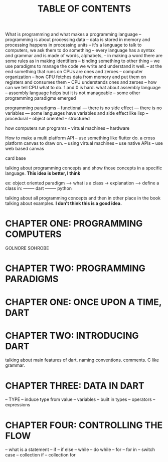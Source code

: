 #+startup: overview
#+title: TABLE OF CONTENTS


What is programming and what makes a programming language
-- programming is about processing data
-- data is stored in memory and processing happens in processing units
-- it's a language to talk to computers, we ask them to do something
-- every language has a syntax and grammar and is made of words, alphabets,
-- in making a word there are some rules as in making identifiers
-- binding something to other thing
-- we use paradigms to manage the code we write and understand it well.
-- at the end something that runs on CPUs are ones and zeroes
-- computer organization
-- how CPU fetches data from memory and put them on registers and consumes them
-- CPU understands ones and zeroes
-- how can we tell CPU what to do. 1 and 0 is hard. what about assembly language
-- assembly language helps but it is not manageable
-- some other programming paradigms emerged

programming paradigms
-- functional
--- there is no side effect
--- there is no variables
--- some languages have variables and side effect like lisp
-- procedural
-- object oriented
-- structured


how computers run programs
-- virtual machines
-- hardware

How to make a multi platform API
-- use something like flutter do. a cross platform canvas to draw on.
-- using virtual machines
-- use native APIs
-- use web based canvas



card base

talking about programming concepts and show those concepts in a specific
language. *This idea is better, I think*

ex: object oriented paradigm
----> what is a class -> explanation
----> define a class in:
-------- dart
-------- python


talking about all programming concepts and then in other place in the book
talking about examples. *I don't think this is a good idea.*



* CHAPTER ONE: PROGRAMMING COMPUTERS
# how computers work
# what is a programming language
# how to program a computer
# how virtual machines work
# how web works
# web technologies
# how dart like programming languages run on virtual machine
# programming languages and concepts behind them lambda calculus
# scriptting languages
# aot & jit compiling
# flow chart
# flow of programs
# programming paradigms
GOLNORE
SOHROBE

* CHAPTER TWO: PROGRAMMING PARADIGMS
# introducing object oriented programming concepts in general without code

* CHAPTER ONE: ONCE UPON A TIME, DART
# what problems were in the technology before dart
# no naming dart in this chapter
# dart comes to answer JavaScript's shortcomings
# dart is a solution not the solution
# how computers execute programs
# why someone ends up with dart
# a little bit of history
# Dart wants to target everything
# dart first want to target web but now everything
# dart design principles
# how dart executes a program
# overview of the whole Dart language
# aot compiler vs jit compiler
# dart cons and pros
# dart future
# dart is known by flutter framework
# what sb should want to end up with dart? dart answer to what questions
# how dart render gui and use native API
# how dart executes programs

* CHAPTER TWO: INTRODUCING DART
talking about main features of dart. naming conventions. comments. C like
grammar.
# dart is a pure object oriented language
# - what is an object?
# - what is object oriented programming
# - little bit of history about object oriented programming paradigm
# - inheritance
# - user defined types

* CHAPTER THREE: DATA IN DART
-- TYPE
-- induce type from value
-- variables
-- built in types
-- operators
-- expressions

* CHAPTER FOUR: CONTROLLING THE FLOW
-- what is a statement
-- if
-- if else
-- while
-- do while
-- for
-- for in
-- switch case
-- collection if
-- collection for
